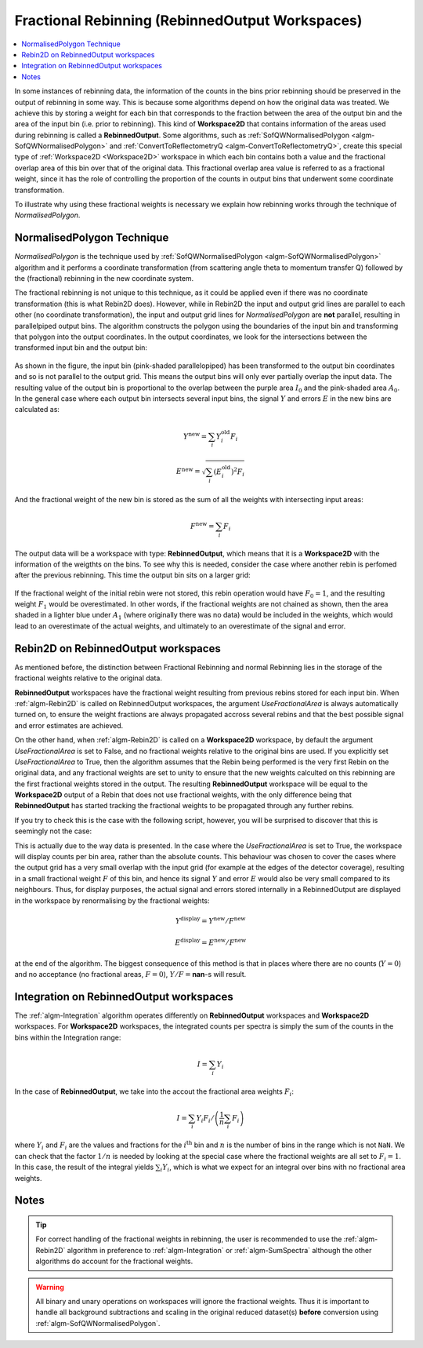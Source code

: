 .. _FractionalRebinning:

================================================
Fractional Rebinning (RebinnedOutput Workspaces)
================================================

.. contents::
  :local:

In some instances of rebinning data, the information of the counts in the bins
prior rebinning should be preserved in the output of rebinning in some way.
This is because some algorithms depend on how the original data was treated.
We achieve this by storing a weight for each bin that corresponds to the fraction
between the area of the output bin and the area of the input bin (i.e. prior to rebinning).
This kind of **Workspace2D** that contains information of the areas used during rebinning
is called a **RebinnedOutput**. Some algorithms, such as
:ref:`SofQWNormalisedPolygon <algm-SofQWNormalisedPolygon>`
and :ref:`ConvertToReflectometryQ <algm-ConvertToReflectometryQ>`, create this special type of
:ref:`Workspace2D <Workspace2D>` workspace in which
each bin contains both a value and the fractional overlap area of this bin over
that of the original data. This fractional overlap area value is referred to as
a fractional weight, since it has the role of controlling the proportion of the counts
in output bins that underwent some coordinate transformation.

To illustrate why using these fractional weights is necessary we explain how rebinning works
through the technique of *NormalisedPolygon*.

NormalisedPolygon Technique
---------------------------
*NormalisedPolygon* is the technique used by :ref:`SofQWNormalisedPolygon <algm-SofQWNormalisedPolygon>` algorithm
and it performs a coordinate transformation (from scattering angle theta to momentum transfer Q) followed by the
(fractional) rebinning in the new coordinate system.

The fractional rebinning is not unique to this technique, as it could be applied even if there was no coordinate transformation
(this is what Rebin2D does). However, while in Rebin2D the input and output grid lines are parallel to each other (no coordinate transformation),
the input and output grid lines for *NormalisedPolygon* are **not** parallel, resulting in parallelpiped output bins.
The algorithm constructs the polygon using the boundaries of the input bin and transforming that polygon
into the output coordinates. In the output coordinates, we look for the intersections
between the transformed input bin and the output bin:

.. figure:: /images/RebinnedOutputStep1.png
   :align: center

As shown in the figure, the input bin (pink-shaded parallelopiped)
has been transformed to the output bin coordinates and so is not parallel to the
output grid.
This means the output bins will only ever partially overlap the input data.
The resulting value of the output bin is proportional to the
overlap between the purple area :math:`I_0` and the pink-shaded area :math:`A_0`.
In the general case where each output bin intersects several input bins,
the signal :math:`Y` and errors :math:`E` in the new bins are calculated as:

.. math:: Y^{\mathrm{new}} = \sum_i Y^{\mathrm{old}}_i F_i
.. math:: E^{\mathrm{new}} = \sqrt{\sum_i (E^{\mathrm{old}}_i)^2 F_i}

And the fractional weight of the new bin is stored as the sum of all the
weights with intersecting input areas:

.. math:: F^{\mathrm{new}} = \sum_i F_i

The output data will be a workspace with type: **RebinnedOutput**, which means that
it is a **Workspace2D** with the information of the weigthts on the bins.
To see why this is needed, consider the case where another rebin is perfomed after the
previous rebinning. This time the output bin sits on a larger grid:

.. figure:: /images/RebinnedOutputStep2.png
   :align: center

If the fractional weight of the initial rebin were not stored, this
rebin operation would have :math:`F_0=1`, and the resulting weight :math:`F_1`
would be overestimated.
In other words, if the fractional weights are not chained as shown, then the area
shaded in a lighter blue under :math:`A_1` (where originally there was
no data) would be included in the weights, which would lead to an
overestimate of the actual weights, and ultimately to an overestimate of the
signal and error.

Rebin2D on RebinnedOutput workspaces
------------------------------------

As mentioned before, the distinction between Fractional Rebinning
and normal Rebinning lies in the storage of the fractional weights relative to the original data.

**RebinnedOutput** workspaces have the fractional weight resulting from previous rebins stored
for each input bin. When :ref:`algm-Rebin2D` is called on RebinnedOutput workspaces, the argument
*UseFractionalArea* is always automatically turned on, to ensure the weight fractions are always propagated accross
several rebins and that the best possible signal and error estimates are achieved.

On the other hand, when :ref:`algm-Rebin2D` is called on a **Workspace2D** workspace,
by default the argument *UseFractionalArea* is set to False, and no fractional weights
relative to the original bins are used. If you explicitly set *UseFractionalArea* to True,
then the algorithm assumes that the Rebin being performed is the very first Rebin on the
original data, and any fractional weights are set to unity to ensure that the new weights
calculted on this rebinning are the first fractional weights stored in the output.
The resulting **RebinnedOutput** workspace will be equal to the **Workspace2D** output of a Rebin
that does not use fractional weights, with the only difference being that **RebinnedOutput** has
started tracking the fractional weights to be propagated through any further rebins.

If you try to check this is the case with the following script, however, you will be
surprised to discover that this is seemingly not the case:

.. testcode:: ExRebinTwice

    import numpy as np
    # prepare an input workspace
    theta_tof = CreateSampleWorkspace()
    theta_tof = ConvertSpectrumAxis(theta_tof, "theta")

    theta_tof_fa_false = Rebin2D(theta_tof, '100,400,20000', '0, 0.004, 1', UseFractionalArea=False)
    theta_tof_fa_true = Rebin2D(theta_tof,  '100,400,20000', '0, 0.004, 1', UseFractionalArea=True)
    print(f'Signal difference = {np.median(np.abs(theta_tof_fa_true.readY(0) - theta_tof_fa_false.readY(0))):.3f}')
    print(f'Errors difference = {np.median(np.abs(theta_tof_fa_true.readE(0) - theta_tof_fa_false.readE(0))):.3f}')

.. testoutput:: ExRebinTwice

    Signal difference = 0.195
    Errors difference = 0.603

This is actually due to the way data is presented.
In the case where the *UseFractionalArea* is set to True, the workspace will display
counts per bin area, rather than the absolute counts. This behaviour was chosen to cover the cases where
the output grid has a very small overlap with the input grid (for example at the edges of the
detector coverage), resulting in a small fractional weight :math:`F` of this bin, and
hence its signal :math:`Y` and error :math:`E` would also be very small compared to its neighbours.
Thus, for display purposes, the actual signal and errors stored internally in a RebinnedOutput are
displayed in the workspace by renormalising by the fractional weights:

.. math:: Y^{\mathrm{display}} = Y^{\mathrm{new}} / F^{\mathrm{new}}
.. math:: E^{\mathrm{display}} = E^{\mathrm{new}} / F^{\mathrm{new}}

at the end of the algorithm. The biggest consequence of this method is
that in places where there are no counts (:math:`Y=0`) and no acceptance
(no fractional areas, :math:`F=0`), :math:`Y/F=`\ **nan**\ -s will
result.

Integration on RebinnedOutput workspaces
----------------------------------------

The :ref:`algm-Integration` algorithm operates differently on **RebinnedOutput** workspaces and
**Workspace2D** workspaces. For **Workspace2D** workspaces, the integrated counts per spectra is simply the
sum of the counts in the bins within the Integration range:

.. math::
   I = \left. \sum_i Y_i \right.

In the case of **RebinnedOutput**, we take into the accout the fractional area weights :math:`F_i`:

.. math::
   I = \left. \sum_i Y_i F_i \middle/ \left(\frac{1}{n} \sum_i F_i \right) \right.

where :math:`Y_i` and :math:`F_i` are the values and fractions for the :math:`i^{\mathrm{th}}`
bin and :math:`n` is the number of bins in the range which is not ``NaN``.
We can check that the factor :math:`1/n` is needed by looking at the special case where the fractional
weights are all set to :math:`F_i = 1`. In this case, the result of the integral yields
:math:`\sum_i Y_i`, which is what we expect for an integral over bins with no fractional area weights.

.. _FractionalRebinning-Notes:

Notes
-----

.. tip::
  For correct handling of the fractional weights in rebinning, the user
  is recommended to use the :ref:`algm-Rebin2D` algorithm in preference
  to :ref:`algm-Integration` or :ref:`algm-SumSpectra` although the other
  algorithms do account for the fractional weights.

.. warning::
  All binary and unary operations on
  workspaces will ignore the fractional weights. Thus it is important
  to handle all background subtractions and scaling in the original
  reduced dataset(s) **before** conversion using
  :ref:`algm-SofQWNormalisedPolygon`.


.. categories:: Concepts
